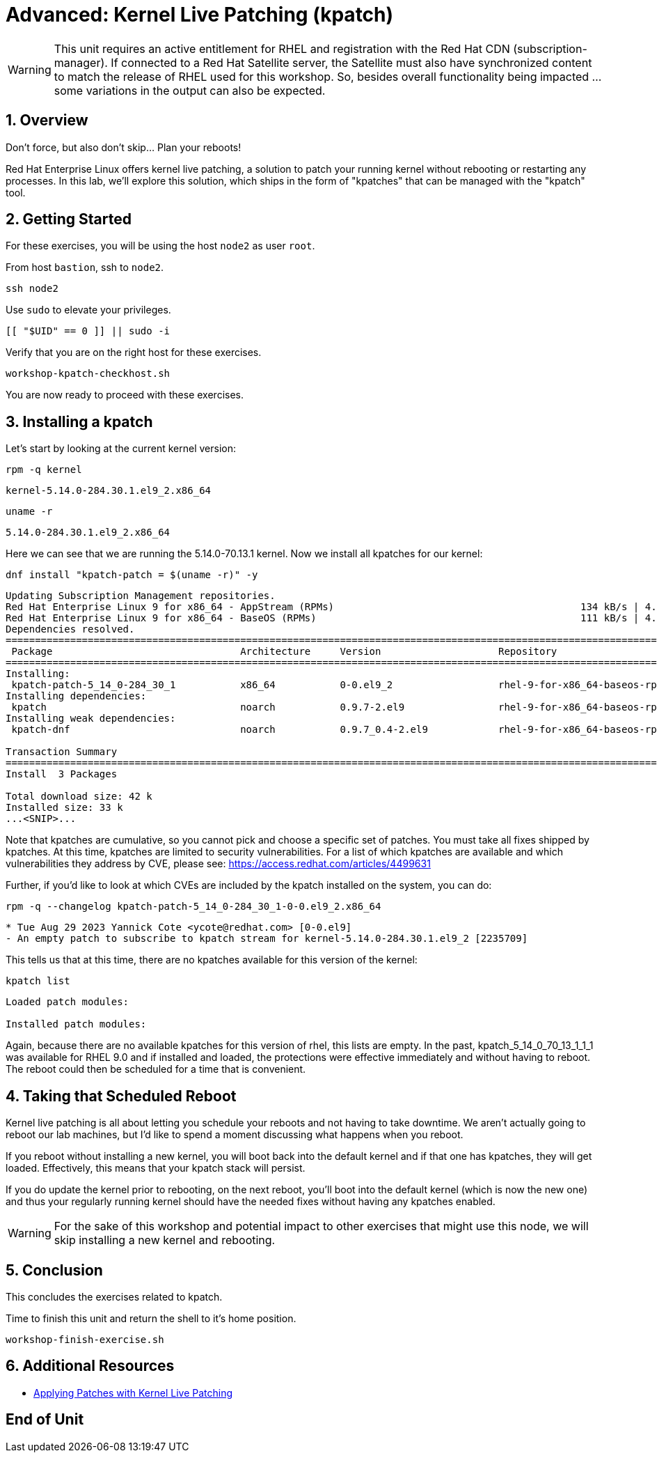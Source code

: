 :sectnums:
:sectnumlevels: 3
:markup-in-source: verbatim,attributes,quotes
ifdef::env-github[]
:tip-caption: :bulb:
:note-caption: :information_source:
:important-caption: :heavy_exclamation_mark:
:caution-caption: :fire:
:warning-caption: :warning:
endif::[]
:format_cmd_exec: source,options="nowrap",subs="{markup-in-source}",role="copy"
:format_cmd_output: bash,options="nowrap",subs="{markup-in-source}"
ifeval::["%cloud_provider%" == "ec2"]
:format_cmd_exec: source,options="nowrap",subs="{markup-in-source}",role="execute"
endif::[]


= Advanced: *Kernel Live Patching* (kpatch)

WARNING: This unit requires an active entitlement for RHEL and registration with the Red Hat CDN (subscription-manager).  If connected to a Red Hat Satellite server, the Satellite must also have synchronized content to match the release of RHEL used for this workshop.  So, besides overall functionality being impacted ... some variations in the output can also be expected.

== Overview

Don't force, but also don't skip... Plan your reboots!

Red Hat Enterprise Linux offers kernel live patching, a solution to patch your running kernel without rebooting or restarting any processes. In this lab, we'll explore this solution, which ships in the form of "kpatches" that can be managed with the "kpatch" tool.


== Getting Started

For these exercises, you will be using the host `node2` as user `root`.

From host `bastion`, ssh to `node2`.

[{format_cmd_exec}]
----
ssh node2
----

Use `sudo` to elevate your privileges.

[{format_cmd_exec}]
----
[[ "$UID" == 0 ]] || sudo -i
----

Verify that you are on the right host for these exercises.

[{format_cmd_exec}]
----
workshop-kpatch-checkhost.sh
----

You are now ready to proceed with these exercises.

== Installing a kpatch

Let's start by looking at the current kernel version:

[{format_cmd_exec}]
----
rpm -q kernel
----

[{format_cmd_output}]
----
kernel-5.14.0-284.30.1.el9_2.x86_64
----

[{format_cmd_exec}]
----
uname -r
----

[{format_cmd_output}]
----
5.14.0-284.30.1.el9_2.x86_64
----

Here we can see that we are running the 5.14.0-70.13.1 kernel. Now we install all kpatches for our kernel:

[{format_cmd_exec}]
----
dnf install "kpatch-patch = $(uname -r)" -y
----

[{format_cmd_output}]
----
Updating Subscription Management repositories.
Red Hat Enterprise Linux 9 for x86_64 - AppStream (RPMs)                                          134 kB/s | 4.5 kB     00:00
Red Hat Enterprise Linux 9 for x86_64 - BaseOS (RPMs)                                             111 kB/s | 4.1 kB     00:00
Dependencies resolved.
==================================================================================================================================
 Package                                Architecture     Version                    Repository                               Size
==================================================================================================================================
Installing:
 kpatch-patch-5_14_0-284_30_1           x86_64           0-0.el9_2                  rhel-9-for-x86_64-baseos-rpms           7.8 k
Installing dependencies:
 kpatch                                 noarch           0.9.7-2.el9                rhel-9-for-x86_64-baseos-rpms            17 k
Installing weak dependencies:
 kpatch-dnf                             noarch           0.9.7_0.4-2.el9            rhel-9-for-x86_64-baseos-rpms            18 k

Transaction Summary
==================================================================================================================================
Install  3 Packages

Total download size: 42 k
Installed size: 33 k
...<SNIP>...
----

Note that kpatches are cumulative, so you cannot pick and choose a specific set of patches. You must take all fixes shipped by kpatches. At this time, kpatches are limited to security vulnerabilities. For a list of which kpatches are available and which vulnerabilities they address by CVE, please see: <https://access.redhat.com/articles/4499631>

Further, if you'd like to look at which CVEs are included by the kpatch installed on the system, you can do:

[{format_cmd_exec}]
----
rpm -q --changelog kpatch-patch-5_14_0-284_30_1-0-0.el9_2.x86_64
----

[{format_cmd_output}]
----
* Tue Aug 29 2023 Yannick Cote <ycote@redhat.com> [0-0.el9]
- An empty patch to subscribe to kpatch stream for kernel-5.14.0-284.30.1.el9_2 [2235709]
----

This tells us that at this time, there are no kpatches available for this version of the kernel:

[{format_cmd_exec}]
----
kpatch list
----

[{format_cmd_output}]
----
Loaded patch modules:

Installed patch modules:

----

Again, because there are no available kpatches for this version of rhel, this lists are empty.  In the past, kpatch_5_14_0_70_13_1_1_1 was available for RHEL 9.0 and if installed and loaded, the protections were effective immediately and without having to reboot. The reboot could then be scheduled for a time that is convenient. 

== Taking that Scheduled Reboot 

Kernel live patching is all about letting you schedule your reboots and not having to take downtime. We aren't actually going to reboot our lab machines, but I'd like to spend a moment discussing what happens when you reboot.

If you reboot without installing a new kernel, you will boot back into the default kernel and if that one has kpatches, they will get loaded. Effectively, this means that your kpatch stack will persist.

If you do update the kernel prior to rebooting, on the next reboot, you'll boot into the default kernel (which is now the new one) and thus your regularly running kernel should have the needed fixes without having any kpatches enabled.

WARNING:  For the sake of this workshop and potential impact to other exercises that might use this node, we will skip installing a new kernel and rebooting.

== Conclusion

This concludes the exercises related to kpatch.

Time to finish this unit and return the shell to it's home position.

[{format_cmd_exec}]
----
workshop-finish-exercise.sh
----



== Additional Resources

  * link:https://access.redhat.com/documentation/en-us/red_hat_enterprise_linux/999999999/html/kernel_administration_guide/applying_patches_with_kernel_live_patching[Applying Patches with Kernel Live Patching]
  
[discrete]
== End of Unit

ifdef::env-github[]
link:../RHEL9-Workshop.adoc#toc[Return to TOC]
endif::[]

////
Always end files with a blank line to avoid include problems.
Verified for RHEL92
////

